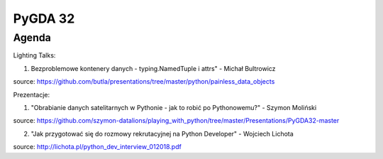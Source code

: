 PyGDA 32
========

Agenda
------

Lighting Talks:

1. Bezproblemowe kontenery danych - typing.NamedTuple i attrs" - Michał Bultrowicz

source: https://github.com/butla/presentations/tree/master/python/painless_data_objects

Prezentacje:

1. "Obrabianie danych satelitarnych w Pythonie - jak to robić po Pythonowemu?" - Szymon Moliński

source: https://github.com/szymon-datalions/playing_with_python/tree/master/Presentations/PyGDA32-master

2. "Jak przygotować się do rozmowy rekrutacyjnej na Python Developer" - Wojciech Lichota

source: http://lichota.pl/python_dev_interview_012018.pdf
